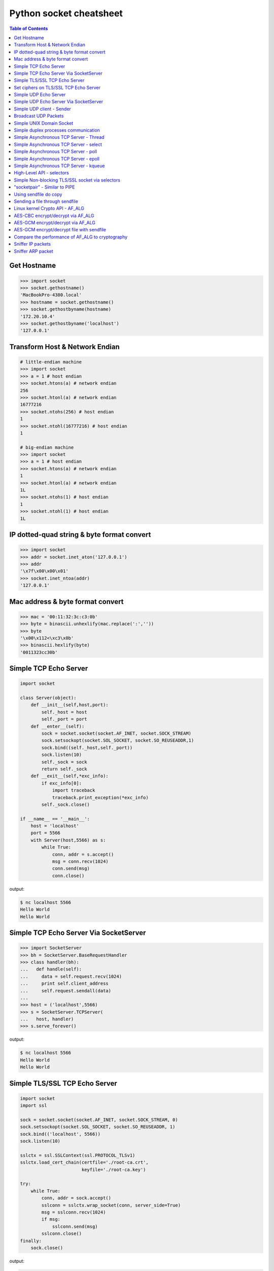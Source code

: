 ========================
Python socket cheatsheet
========================

.. contents:: Table of Contents
    :backlinks: none


Get Hostname
------------

.. code-block:: python

    >>> import socket
    >>> socket.gethostname()
    'MacBookPro-4380.local'
    >>> hostname = socket.gethostname()
    >>> socket.gethostbyname(hostname)
    '172.20.10.4'
    >>> socket.gethostbyname('localhost')
    '127.0.0.1'

Transform Host & Network Endian
--------------------------------

.. code-block:: python

    # little-endian machine
    >>> import socket
    >>> a = 1 # host endian
    >>> socket.htons(a) # network endian
    256
    >>> socket.htonl(a) # network endian
    16777216
    >>> socket.ntohs(256) # host endian
    1
    >>> socket.ntohl(16777216) # host endian
    1

    # big-endian machine
    >>> import socket
    >>> a = 1 # host endian
    >>> socket.htons(a) # network endian
    1
    >>> socket.htonl(a) # network endian
    1L
    >>> socket.ntohs(1) # host endian
    1
    >>> socket.ntohl(1) # host endian
    1L


IP dotted-quad string & byte format convert
-------------------------------------------

.. code-block:: python

    >>> import socket
    >>> addr = socket.inet_aton('127.0.0.1')
    >>> addr
    '\x7f\x00\x00\x01'
    >>> socket.inet_ntoa(addr)
    '127.0.0.1'

Mac address & byte format convert
---------------------------------

.. code-block:: python

    >>> mac = '00:11:32:3c:c3:0b'
    >>> byte = binascii.unhexlify(mac.replace(':',''))
    >>> byte
    '\x00\x112<\xc3\x0b'
    >>> binascii.hexlify(byte)
    '0011323cc30b'

Simple TCP Echo Server
----------------------

.. code-block:: python

    import socket

    class Server(object):
        def __init__(self,host,port):
            self._host = host
            self._port = port
        def __enter__(self):
            sock = socket.socket(socket.AF_INET, socket.SOCK_STREAM)
            sock.setsockopt(socket.SOL_SOCKET, socket.SO_REUSEADDR,1)
            sock.bind((self._host,self._port))
            sock.listen(10)
            self._sock = sock
            return self._sock
        def __exit__(self,*exc_info):
            if exc_info[0]:
                import traceback
                traceback.print_exception(*exc_info)
            self._sock.close()

    if __name__ == '__main__':
        host = 'localhost'
        port = 5566
        with Server(host,5566) as s:
            while True:
                conn, addr = s.accept()
                msg = conn.recv(1024)
                conn.send(msg)
                conn.close()

output:

.. code-block:: console

    $ nc localhost 5566
    Hello World
    Hello World

Simple TCP Echo Server Via SocketServer
---------------------------------------

.. code-block:: python

    >>> import SocketServer
    >>> bh = SocketServer.BaseRequestHandler
    >>> class handler(bh):
    ...   def handle(self):
    ...     data = self.request.recv(1024)
    ...     print self.client_address
    ...     self.request.sendall(data)
    ...
    >>> host = ('localhost',5566)
    >>> s = SocketServer.TCPServer(
    ...   host, handler)
    >>> s.serve_forever()

output:

.. code-block:: console

    $ nc localhost 5566
    Hello World
    Hello World


Simple TLS/SSL TCP Echo Server
--------------------------------

.. code-block:: python

    import socket
    import ssl

    sock = socket.socket(socket.AF_INET, socket.SOCK_STREAM, 0)
    sock.setsockopt(socket.SOL_SOCKET, socket.SO_REUSEADDR, 1)
    sock.bind(('localhost', 5566))
    sock.listen(10)

    sslctx = ssl.SSLContext(ssl.PROTOCOL_TLSv1)
    sslctx.load_cert_chain(certfile='./root-ca.crt',
                           keyfile='./root-ca.key')

    try:
        while True:
            conn, addr = sock.accept()
            sslconn = sslctx.wrap_socket(conn, server_side=True)
            msg = sslconn.recv(1024)
            if msg:
                sslconn.send(msg)
            sslconn.close()
    finally:
        sock.close()

output:

.. code-block:: bash

    # console 1
    $ openssl genrsa -out root-ca.key 2048
    $ openssl req -x509 -new -nodes -key root-ca.key -days 365 -out root-ca.crt
    $ python3 ssl_tcp_server.py

    # console 2
    $ openssl s_client -connect localhost:5566
    ...
    Hello SSL
    Hello SSL
    read:errno=0


Set ciphers on TLS/SSL TCP Echo Server
---------------------------------------

.. code-block:: python

    import socket
    import json
    import ssl

    sock = socket.socket(socket.AF_INET, socket.SOCK_STREAM, 0)
    sock.setsockopt(socket.SOL_SOCKET, socket.SO_REUSEADDR, 1)
    sock.bind(('localhost', 5566))
    sock.listen(10)

    sslctx = ssl.SSLContext(ssl.PROTOCOL_SSLv23)
    sslctx.load_cert_chain(certfile='cert.pem',
                           keyfile='key.pem')
    # set ssl ciphers
    sslctx.set_ciphers('ECDH-ECDSA-AES128-GCM-SHA256')
    print(json.dumps(sslctx.get_ciphers(), indent=2))

    try:
        while True:
            conn, addr = sock.accept()
            sslconn = sslctx.wrap_socket(conn, server_side=True)
            msg = sslconn.recv(1024)
            if msg:
                sslconn.send(msg)
            sslconn.close()
    finally:
        sock.close()

output:

.. code-block:: bash

    $ openssl ecparam -out key.pem -genkey -name prime256v1
    $ openssl req -x509 -new -key key.pem -out cert.pem
    $ python3 tls.py&
    [2] 64565
    [
      {
        "id": 50380845,
        "name": "ECDH-ECDSA-AES128-GCM-SHA256",
        "protocol": "TLSv1/SSLv3",
        "description": "ECDH-ECDSA-AES128-GCM-SHA256 TLSv1.2 Kx=ECDH/ECDSA Au=ECDH Enc=AESGCM(128) Mac=AEAD",
        "strength_bits": 128,
        "alg_bits": 128
      }
    ]
    $ openssl s_client -connect localhost:5566 -cipher "ECDH-ECDSA-AES128-GCM-SHA256"
    ...
    ---
    Hello ECDH-ECDSA-AES128-GCM-SHA256
    Hello ECDH-ECDSA-AES128-GCM-SHA256
    read:errno=0


Simple UDP Echo Server
----------------------

.. code-block:: python

    import socket

    class UDPServer(object):
        def __init__(self,host,port):
            self._host = host
            self._port = port

        def __enter__(self):
            sock = socket.socket(socket.AF_INET, socket.SOCK_DGRAM)
            sock.bind((self._host,self._port))
            self._sock = sock
            return sock
       def __exit__(self,*exc_info):
            if exc_info[0]:
                import traceback
                traceback.print_exception(*exc_info)
            self._sock.close()

    if __name__ == '__main__':
        host = 'localhost'
        port = 5566
        with UDPServer(host,port) as s:
            while True:
                msg, addr = s.recvfrom(1024)
                s.sendto(msg, addr)

output:

.. code-block:: console

    $ nc -u localhost 5566
    Hello World
    Hello World


Simple UDP Echo Server Via SocketServer
---------------------------------------

.. code-block:: python

    >>> import SocketServer
    >>> bh = SocketServer.BaseRequestHandler
    >>> class handler(bh):
    ...   def handle(self):
    ...     m,s = self.request
    ...     s.sendto(m,self.client_address)
    ...     print self.client_address
    ...
    >>> host = ('localhost',5566)
    >>> s = SocketServer.UDPServer(
    ...   host, handler)
    >>> s.serve_forever()

output:

.. code-block:: console

    $ nc -u localhost 5566
    Hello World
    Hello World


Simple UDP client - Sender
--------------------------

.. code-block:: python

    >>> import socket
    >>> import time
    >>> sock = socket.socket(
    ...   socket.AF_INET,
    ...   socket.SOCK_DGRAM)
    >>> host = ('localhost',5566)
    >>> while True:
    ...   sock.sendto("Hello\n",host)
    ...   time.sleep(5)
    ...

output:

.. code-block:: console

    $ nc -lu localhost 5566
    Hello
    Hello

Broadcast UDP Packets
---------------------

.. code-block:: python

    >>> import socket
    >>> import time
    >>> sock = socket.socket(socket.AF_INET, socket.SOCK_DGRAM)
    >>> sock.bind(('',0))
    >>> sock.setsockopt(socket.SOL_SOCKET, socket.SO_BROADCAST,1)
    >>> while True:
    ...   m = '{0}\n'.format(time.time())
    ...   sock.sendto(m,('<broadcast>',5566))
    ...   time.sleep(5)
    ...

output:

.. code-block:: console

    $ nc -k -w 1 -ul 5566
    1431473025.72

Simple UNIX Domain Socket
-------------------------

.. code-block:: python

    import socket
    import contextlib
    import os

    @contextlib.contextmanager
    def DomainServer(addr):
        try:
            if os.path.exists(addr):
                os.unlink(addr)
            sock = socket.socket(socket.AF_UNIX, socket.SOCK_STREAM)
            sock.bind(addr)
            sock.listen(10)
            yield sock
        finally:
            sock.close()
            if os.path.exists(addr):
                os.unlink(addr)

    addr = "./domain.sock"
    with DomainServer(addr) as sock:
        while True:
            conn, _ = sock.accept()
            msg = conn.recv(1024)
            conn.send(msg)
            conn.close()

output:

.. code-block:: console

    $ nc -U ./domain.sock
    Hello
    Hello


Simple duplex processes communication
---------------------------------------

.. code-block:: python

    import os
    import socket

    child, parent = socket.socketpair()
    pid = os.fork()
    try:

        if pid == 0:
            print('chlid pid: {}'.format(os.getpid()))

            child.send(b'Hello Parent')
            msg = child.recv(1024)
            print('p[{}] ---> c[{}]: {}'.format(
                os.getppid(), os.getpid(), msg))
        else:
            print('parent pid: {}'.format(os.getpid()))

            # simple echo server (parent)
            msg = parent.recv(1024)
            print('c[{}] ---> p[{}]: {}'.format(
                    pid, os.getpid(), msg))
            parent.send(msg)

    except KeyboardInterrupt:
        pass
    finally:
        child.close()
        parent.close()

output:

.. code-block:: bash

    $ python3 socketpair_demo.py
    parent pid: 9497
    chlid pid: 9498
    c[9498] ---> p[9497]: b'Hello Parent'
    p[9497] ---> c[9498]: b'Hello Parent'


Simple Asynchronous TCP Server - Thread
---------------------------------------

.. code-block:: python

    >>> from threading import Thread
    >>> import socket
    >>> def work(conn):
    ...   while True:
    ...     msg = conn.recv(1024)
    ...     conn.send(msg)
    ...
    >>> sock = socket.socket(socket.AF_INET, socket.SOCK_STREAM)
    >>> sock.setsockopt(socket.SOL_SOCKET, socket.SO_REUSEADDR,1)
    >>> sock.bind(('localhost',5566))
    >>> sock.listen(5)
    >>> while True:
    ...   conn,addr = sock.accept()
    ...   t=Thread(target=work,args=(conn,))
    ...   t.daemon=True
    ...   t.start()
    ...

output: (bash 1)

.. code-block:: console

    $ nc localhost 5566
    Hello
    Hello

output: (bash 2)

.. code-block:: console

    $ nc localhost 5566
    Ker Ker
    Ker Ker

Simple Asynchronous TCP Server - select
---------------------------------------

.. code-block:: python

    from select import select
    import socket

    host = ('localhost',5566)
    sock = socket.socket(socket.AF_INET, socket.SOCK_STREAM)
    sock.setsockopt(socket.SOL_SOCKET, socket.SO_REUSEADDR,1)
    sock.bind(host)
    sock.listen(5)
    rl = [sock]
    wl = []
    ml = {}
    try:
        while True:
            r, w, _ = select(rl,wl,[])
            # process ready to ready
            for _ in r:
                if _ == sock:
                    conn, addr = sock.accept()
                    rl.append(conn)
                else:
                    msg = _.recv(1024)
                    ml[_.fileno()] = msg
                    wl.append(_)
            # process ready to write
            for _ in w:
                msg = ml[_.fileno()]
                _.send(msg)
                wl.remove(_)
                del ml[_.fileno()]
    except:
        sock.close()

output: (bash 1)

.. code-block:: console

    $ nc localhost 5566
    Hello
    Hello

output: (bash 2)

.. code-block:: console

    $ nc localhost 5566
    Ker Ker
    Ker Ker


Simple Asynchronous TCP Server - poll
--------------------------------------

.. code-block:: python

    from __future__ import print_function, unicode_literals

    import socket
    import select
    import contextlib

    host = 'localhost'
    port = 5566

    con = {}
    req = {}
    resp = {}

    @contextlib.contextmanager
    def Server(host,port):
        try:
            s = socket.socket(socket.AF_INET, socket.SOCK_STREAM)
            s.setsockopt(socket.SOL_SOCKET, socket.SO_REUSEADDR, 1)
            s.setblocking(False)
            s.bind((host,port))
            s.listen(10)
            yield s
        except socket.error:
            print("Get socket error")
            raise
        finally:
            if s: s.close()


    @contextlib.contextmanager
    def Poll():
        try:
            e = select.poll()
            yield e
        finally:
            for fd, c in con.items():
                e.unregister(fd)
                c.close()


    def accept(server, poll):
        conn, addr = server.accept()
        conn.setblocking(False)
        fd = conn.fileno()
        poll.register(fd, select.POLLIN)
        req[fd] = conn
        con[fd] = conn


    def recv(fd, poll):
        if fd not in req:
            return

        conn = req[fd]
        msg = conn.recv(1024)
        if msg:
            resp[fd] = msg
            poll.modify(fd, select.POLLOUT)
        else:
            conn.close()
            del con[fd]

        del req[fd]


    def send(fd, poll):
        if fd not in resp:
            return

        conn = con[fd]
        msg = resp[fd]
        b = 0
        total = len(msg)
        while total > b:
            l = conn.send(msg)
            msg = msg[l:]
            b += l

        del resp[fd]
        req[fd] = conn
        poll.modify(fd, select.POLLIN)

    try:
        with Server(host, port) as server, Poll() as poll:

            poll.register(server.fileno())

            while True:
                events = poll.poll(1)
                for fd, e in events:
                    if fd == server.fileno():
                        accept(server, poll)
                    elif e & (select.POLLIN | select.POLLPRI):
                        recv(fd, poll)
                    elif e & select.POLLOUT:
                        send(fd, poll)
    except KeyboardInterrupt:
        pass

output: (bash 1)

.. code-block:: console

    $ python3 poll.py &
    [1] 3036
    $ nc localhost 5566
    Hello poll
    Hello poll
    Hello Python Socket Programming
    Hello Python Socket Programming

output: (bash 2)

.. code-block:: console

    $ nc localhost 5566
    Hello Python
    Hello Python
    Hello Awesome Python
    Hello Awesome Python


Simple Asynchronous TCP Server - epoll
---------------------------------------

.. code-block:: python

    from __future__ import print_function, unicode_literals

    import socket
    import select
    import contextlib


    host = 'localhost'
    port = 5566

    con = {}
    req = {}
    resp = {}

    @contextlib.contextmanager
    def Server(host,port):
        try:
            s = socket.socket(socket.AF_INET, socket.SOCK_STREAM)
            s.setsockopt(socket.SOL_SOCKET, socket.SO_REUSEADDR, 1)
            s.setblocking(False)
            s.bind((host,port))
            s.listen(10)
            yield s
        except socket.error:
            print("Get socket error")
            raise
        finally:
            if s: s.close()


    @contextlib.contextmanager
    def Epoll():
        try:
            e = select.epoll()
            yield e
        finally:
            for fd in con: e.unregister(fd)
            e.close()


    def accept(server, epoll):
        conn, addr = server.accept()
        conn.setblocking(0)
        fd = conn.fileno()
        epoll.register(fd, select.EPOLLIN)
        req[fd] = conn
        con[fd] = conn


    def recv(fd, epoll):
        if fd not in req:
            return

        conn = req[fd]
        msg = conn.recv(1024)
        if msg:
            resp[fd] = msg
            epoll.modify(fd, select.EPOLLOUT)
        else:
            conn.close()
            del con[fd]

        del req[fd]


    def send(fd, epoll):
        if fd not in resp:
            return

        conn = con[fd]
        msg = resp[fd]
        b = 0
        total = len(msg)
        while total > b:
            l = conn.send(msg)
            msg = msg[l:]
            b += l

        del resp[fd]
        req[fd] = conn
        epoll.modify(fd, select.EPOLLIN)


    try:
        with Server(host, port) as server, Epoll() as epoll:

            epoll.register(server.fileno())

            while True:
                events = epoll.poll(1)
                for fd, e in events:
                    if fd == server.fileno():
                        accept(server, epoll)
                    elif e & select.EPOLLIN:
                        recv(fd, epoll)
                    elif e & select.EPOLLOUT:
                        send(fd, epoll)
    except KeyboardInterrupt:
        pass


output: (bash 1)

.. code-block:: console

    $ python3 epoll.py &
    [1] 3036
    $ nc localhost 5566
    Hello epoll
    Hello epoll
    Hello Python Socket Programming
    Hello Python Socket Programming

output: (bash 2)

.. code-block:: console

    $ nc localhost 5566
    Hello Python
    Hello Python
    Hello Awesome Python
    Hello Awesome Python


Simple Asynchronous TCP Server - kqueue
----------------------------------------

.. code-block:: python

    from __future__ import print_function, unicode_literals

    import socket
    import select
    import contextlib

    if not hasattr(select, 'kqueue'):
        print("Not support kqueue")
        exit(1)


    host = 'localhost'
    port = 5566

    con = {}
    req = {}
    resp = {}

    @contextlib.contextmanager
    def Server(host,port):
        try:
            s = socket.socket(socket.AF_INET, socket.SOCK_STREAM)
            s.setsockopt(socket.SOL_SOCKET, socket.SO_REUSEADDR, 1)
            s.setblocking(False)
            s.bind((host,port))
            s.listen(10)
            yield s
        except socket.error:
            print("Get socket error")
            raise
        finally:
            if s: s.close()


    @contextlib.contextmanager
    def Kqueue():
        try:
            kq = select.kqueue()
            yield kq
        finally:
            kq.close()
            for fd, c in con.items(): c.close()


    def accept(server, kq):
        conn, addr = server.accept()
        conn.setblocking(False)
        fd = conn.fileno()
        ke = select.kevent(conn.fileno(),
                           select.KQ_FILTER_READ,
                           select.KQ_EV_ADD)
        kq.control([ke], 0)
        req[fd] = conn
        con[fd] = conn


    def recv(fd, kq):
        if fd not in req:
            return

        conn = req[fd]
        msg = conn.recv(1024)
        if msg:
            resp[fd] = msg
            # remove read event
            ke = select.kevent(fd,
                               select.KQ_FILTER_READ,
                               select.KQ_EV_DELETE)
            kq.control([ke], 0)
            # add write event
            ke = select.kevent(fd,
                               select.KQ_FILTER_WRITE,
                               select.KQ_EV_ADD)
            kq.control([ke], 0)
            req[fd] = conn
            con[fd] = conn
        else:
            conn.close()
            del con[fd]

        del req[fd]


    def send(fd, kq):
        if fd not in resp:
            return

        conn = con[fd]
        msg = resp[fd]
        b = 0
        total = len(msg)
        while total > b:
            l = conn.send(msg)
            msg = msg[l:]
            b += l

        del resp[fd]
        req[fd] = conn
        # remove write event
        ke = select.kevent(fd,
                           select.KQ_FILTER_WRITE,
                           select.KQ_EV_DELETE)
        kq.control([ke], 0)
        # add read event
        ke = select.kevent(fd,
                           select.KQ_FILTER_READ,
                           select.KQ_EV_ADD)
        kq.control([ke], 0)


    try:
        with Server(host, port) as server, Kqueue() as kq:

            max_events = 1024
            timeout = 1

            ke = select.kevent(server.fileno(),
                               select.KQ_FILTER_READ,
                               select.KQ_EV_ADD)

            kq.control([ke], 0)
            while True:
                events = kq.control(None, max_events, timeout)
                for e in events:
                    fd = e.ident
                    if fd == server.fileno():
                        accept(server, kq)
                    elif e.filter == select.KQ_FILTER_READ:
                        recv(fd, kq)
                    elif e.filter == select.KQ_FILTER_WRITE:
                        send(fd, kq)
    except KeyboardInterrupt:
        pass

output: (bash 1)

.. code-block:: console

    $ python3 kqueue.py &
    [1] 3036
    $ nc localhost 5566
    Hello kqueue
    Hello kqueue
    Hello Python Socket Programming
    Hello Python Socket Programming

output: (bash 2)

.. code-block:: console

    $ nc localhost 5566
    Hello Python
    Hello Python
    Hello Awesome Python
    Hello Awesome Python


High-Level API - selectors
--------------------------

.. code-block:: python

    # Pyton3.4+ only
    # Reference: selectors
    import selectors
    import socket
    import contextlib

    @contextlib.contextmanager
    def Server(host,port):
       try:
            s = socket.socket(socket.AF_INET, socket.SOCK_STREAM)
            s.setsockopt(socket.SOL_SOCKET, socket.SO_REUSEADDR, 1)
            s.bind((host,port))
            s.listen(10)
            sel = selectors.DefaultSelector()
            yield s, sel
        except socket.error:
            print("Get socket error")
            raise
        finally:
            if s:
                s.close()

    def read_handler(conn, sel):
        msg = conn.recv(1024)
        if msg:
            conn.send(msg)
        else:
            sel.unregister(conn)
            conn.close()

    def accept_handler(s, sel):
        conn, _ = s.accept()
        sel.register(conn, selectors.EVENT_READ, read_handler)

    host = 'localhost'
    port = 5566
    with Server(host, port) as (s,sel):
        sel.register(s, selectors.EVENT_READ, accept_handler)
        while True:
            events = sel.select()
            for sel_key, m in events:
                handler = sel_key.data
                handler(sel_key.fileobj, sel)

output: (bash 1)

.. code-block:: console

    $ nc localhost 5566
    Hello
    Hello

output: (bash 1)

.. code-block:: console

    $ nc localhost 5566
    Hi
    Hi


Simple Non-blocking TLS/SSL socket via selectors
--------------------------------------------------

.. code-block:: python

    import socket
    import selectors
    import contextlib
    import ssl

    from functools import partial

    sslctx = ssl.create_default_context(ssl.Purpose.CLIENT_AUTH)
    sslctx.load_cert_chain(certfile="cert.pem", keyfile="key.pem")

    @contextlib.contextmanager
    def Server(host,port):
        try:
            s = socket.socket(socket.AF_INET, socket.SOCK_STREAM)
            s.setsockopt(socket.SOL_SOCKET, socket.SO_REUSEADDR, 1)
            s.bind((host,port))
            s.listen(10)
            sel = selectors.DefaultSelector()
            yield s, sel
        except socket.error:
            print("Get socket error")
            raise
        finally:
            if s: s.close()
            if sel: sel.close()


    def accept(s, sel):
        conn, _ = s.accept()
        sslconn = sslctx.wrap_socket(conn,
                                     server_side=True,
                                     do_handshake_on_connect=False)
        sel.register(sslconn, selectors.EVENT_READ, do_handshake)


    def do_handshake(sslconn, sel):
        sslconn.do_handshake()
        sel.modify(sslconn, selectors.EVENT_READ, read)


    def read(sslconn, sel):
        msg = sslconn.recv(1024)
        if msg:
            sel.modify(sslconn,
                       selectors.EVENT_WRITE,
                       partial(write, msg=msg))
        else:
            sel.unregister(sslconn)
            sslconn.close()


    def write(sslconn, sel, msg=None):
        if msg:
            sslconn.send(msg)
        sel.modify(sslconn, selectors.EVENT_READ, read)


    host = 'localhost'
    port = 5566
    try:
        with Server(host, port) as (s,sel):
            sel.register(s, selectors.EVENT_READ, accept)
            while True:
                events = sel.select()
                for sel_key, m in events:
                    handler = sel_key.data
                    handler(sel_key.fileobj, sel)
    except KeyboardInterrupt:
        pass


output:

.. code-block:: console

    # console 1
    $ openssl genrsa -out key.pem 2048
    $ openssl req -x509 -new -nodes -key key.pem -days 365 -out cert.pem
    $ python3 ssl_tcp_server.py &
    $ openssl s_client -connect localhost:5566
    ...
    ---
    Hello TLS
    Hello TLS

    # console 2
    $ openssl s_client -connect localhost:5566
    ...
    ---
    Hello SSL
    Hello SSL


"socketpair" - Similar to PIPE
------------------------------

.. code-block:: python

    import socket
    import os
    import time

    c_s, p_s = socket.socketpair()
    try:
        pid = os.fork()
    except OSError:
        print "Fork Error"
        raise

    if pid:
        # parent process
        c_s.close()
        while True:
            p_s.sendall("Hi! Child!")
            msg = p_s.recv(1024)
            print msg
            time.sleep(3)
        os.wait()
    else:
        # child process
        p_s.close()
        while True:
            msg = c_s.recv(1024)
            print msg
            c_s.sendall("Hi! Parent!")

output:

.. code-block:: console

    $ python ex.py
    Hi! Child!
    Hi! Parent!
    Hi! Child!
    Hi! Parent!
    ...

Using sendfile do copy
------------------------

.. code-block:: python

    # need python 3.3 or above
    from __future__ import print_function, unicode_literals

    import os
    import sys

    if len(sys.argv) != 3:
        print("Usage: cmd src dst")
        exit(1)

    src = sys.argv[1]
    dst = sys.argv[2]

    with open(src, 'r') as s, open(dst, 'w') as d:
        st = os.fstat(s.fileno())

        offset = 0
        count = 4096
        s_len = st.st_size

        sfd = s.fileno()
        dfd = d.fileno()

        while s_len > 0:
            ret = os.sendfile(dfd, sfd, offset, count)
            offset += ret
            s_len -= ret

output:

.. code-block:: console

    $ dd if=/dev/urandom of=dd.in bs=1M count=1024
    1024+0 records in
    1024+0 records out
    1073741824 bytes (1.1 GB, 1.0 GiB) copied, 108.02 s, 9.9 MB/s
    $ python3 sendfile.py dd.in dd.out
    $ md5sum dd.in
    e79afdd6aba71b7174142c0bbc289674  dd.in
    $ md5sum dd.out
    e79afdd6aba71b7174142c0bbc289674  dd.out


Sending a file through sendfile
---------------------------------

.. code-block:: python

    # need python 3.5 or above
    from __future__ import print_function, unicode_literals

    import os
    import sys
    import time
    import socket
    import contextlib

    @contextlib.contextmanager
    def server(host, port):
        try:
            s = socket.socket(socket.AF_INET, socket.SOCK_STREAM)
            s.setsockopt(socket.SOL_SOCKET, socket.SO_REUSEADDR, 1)
            s.bind((host, port))
            s.listen(10)
            yield s
        finally:
            s.close()


    @contextlib.contextmanager
    def client(host, port):
        try:
            c = socket.socket(socket.AF_INET, socket.SOCK_STREAM)
            c.connect((host, port))
            yield c
        finally:
            c.close()


    def do_sendfile(fout, fin, count, fin_len):
        l = fin_len
        offset = 0
        while l > 0:
            ret = fout.sendfile(fin, offset, count)
            offset += ret
            l -= ret


    def do_recv(fout, fin):
        while True:
            data = fin.recv(4096)

            if not data: break

            fout.write(data)


    host = 'localhost'
    port = 5566

    if len(sys.argv) != 3:
        print("usage: cmd src dst")
        exit(1)

    src = sys.argv[1]
    dst = sys.argv[2]
    offset = 0

    pid = os.fork()

    if pid ==  0:
        # client
        time.sleep(3)
        with client(host, port) as c, open(src, 'rb') as f:
            fd = f.fileno()
            st = os.fstat(fd)
            count = 4096

            flen = st.st_size
            do_sendfile(c, f, count, flen)

    else:
        # server
        with server(host, port) as s, open(dst, 'wb') as f:
            conn, addr = s.accept()
            do_recv(f, conn)

output:

.. code-block:: console

    $ dd if=/dev/urandom of=dd.in bs=1M count=512
    512+0 records in
    512+0 records out
    536870912 bytes (537 MB, 512 MiB) copied, 3.17787 s, 169 MB/s
    $ python3 sendfile.py dd.in dd.out
    $ md5sum dd.in
    eadfd96c85976b1f46385e89dfd9c4a8  dd.in
    $ md5sum dd.out
    eadfd96c85976b1f46385e89dfd9c4a8  dd.out


Linux kernel Crypto API - AF_ALG
---------------------------------

.. code-block:: python

    # need python 3.6 or above & Linux >=2.6.38
    import socket
    import hashlib
    import contextlib

    @contextlib.contextmanager
    def create_alg(typ, name):
        s = socket.socket(socket.AF_ALG, socket.SOCK_SEQPACKET, 0)
        try:
            s.bind((typ, name))
            yield s
        finally:
            s.close()

    msg = b'Python is awesome!'

    with create_alg('hash', 'sha256') as algo:
        op, _ = algo.accept()
        with op:
            op.sendall(msg)
            data = op.recv(512)
            print(data.hex())

            # check data
            h = hashlib.sha256(msg).digest()
            if h != data:
                raise Exception(f"sha256({h}) != af_alg({data})")

output:

.. code-block:: console

    $ python3 af_alg.py
    9d50bcac2d5e33f936ec2db7dc7b6579cba8e1b099d77c31d8564df46f66bdf5


AES-CBC encrypt/decrypt via AF_ALG
-----------------------------------

.. code-block:: python

    # need python 3.6 or above & Linux >=4.3
    import contextlib
    import socket
    import os

    BS = 16  # Bytes
    pad = lambda s: s + (BS - len(s) % BS) * \
                     chr(BS - len(s) % BS).encode('utf-8')

    upad = lambda s : s[0:-s[-1]]


    @contextlib.contextmanager
    def create_alg(typ, name):
        s = socket.socket(socket.AF_ALG, socket.SOCK_SEQPACKET, 0)
        try:
            s.bind((typ, name))
            yield s
        finally:
            s.close()


    def encrypt(plaintext, key, iv):
        ciphertext = None
        with create_alg('skcipher', 'cbc(aes)') as algo:
            algo.setsockopt(socket.SOL_ALG, socket.ALG_SET_KEY, key)
            op, _ = algo.accept()
            with op:
                plaintext = pad(plaintext)
                op.sendmsg_afalg([plaintext],
                                 op=socket.ALG_OP_ENCRYPT,
                                 iv=iv)
                ciphertext = op.recv(len(plaintext))

        return ciphertext


    def decrypt(ciphertext, key, iv):
        plaintext = None
        with create_alg('skcipher', 'cbc(aes)') as algo:
            algo.setsockopt(socket.SOL_ALG, socket.ALG_SET_KEY, key)
            op, _ = algo.accept()
            with op:
                op.sendmsg_afalg([ciphertext],
                                 op=socket.ALG_OP_DECRYPT,
                                 iv=iv)
                plaintext = op.recv(len(ciphertext))

        return upad(plaintext)


    key = os.urandom(32)
    iv  = os.urandom(16)

    plaintext = b"Demo AF_ALG"
    ciphertext = encrypt(plaintext, key, iv)
    plaintext = decrypt(ciphertext, key, iv)

    print(ciphertext.hex())
    print(plaintext)

output:

.. code-block:: console

    $ python3 aes_cbc.py
    01910e4bd6932674dba9bebd4fdf6cf2
    b'Demo AF_ALG'


AES-GCM encrypt/decrypt via AF_ALG
-----------------------------------

.. code-block:: python

    # need python 3.6 or above & Linux >=4.9
    import contextlib
    import socket
    import os

    @contextlib.contextmanager
    def create_alg(typ, name):
        s = socket.socket(socket.AF_ALG, socket.SOCK_SEQPACKET, 0)
        try:
            s.bind((typ, name))
            yield s
        finally:
            s.close()


    def encrypt(key, iv, assoc, taglen, plaintext):
        """ doing aes-gcm encrypt

        :param key: the aes symmetric key
        :param iv: initial vector
        :param assoc: associated data (integrity protection)
        :param taglen: authenticator tag len
        :param plaintext: plain text data
        """

        assoclen = len(assoc)
        ciphertext = None
        tag = None

        with create_alg('aead', 'gcm(aes)') as algo:
            algo.setsockopt(socket.SOL_ALG,
                            socket.ALG_SET_KEY, key)
            algo.setsockopt(socket.SOL_ALG,
                            socket.ALG_SET_AEAD_AUTHSIZE,
                            None,
                            assoclen)

            op, _ = algo.accept()
            with op:
                msg = assoc + plaintext
                op.sendmsg_afalg([msg],
                                 op=socket.ALG_OP_ENCRYPT,
                                 iv=iv,
                                 assoclen=assoclen)

                res = op.recv(assoclen + len(plaintext) + taglen)
                ciphertext = res[assoclen:-taglen]
                tag = res[-taglen:]

        return ciphertext, tag


    def decrypt(key, iv, assoc, tag, ciphertext):
        """ doing aes-gcm decrypt

        :param key: the AES symmetric key
        :param iv: initial vector
        :param assoc: associated data (integrity protection)
        :param tag: the GCM authenticator tag
        :param ciphertext: cipher text data
        """
        plaintext = None
        assoclen = len(assoc)

        with create_alg('aead', 'gcm(aes)') as algo:
            algo.setsockopt(socket.SOL_ALG,
                            socket.ALG_SET_KEY, key)
            algo.setsockopt(socket.SOL_ALG,
                            socket.ALG_SET_AEAD_AUTHSIZE,
                            None,
                            assoclen)
            op, _ = algo.accept()
            with op:
                msg = assoc + ciphertext + tag
                op.sendmsg_afalg([msg],
                                 op=socket.ALG_OP_DECRYPT, iv=iv,
                                 assoclen=assoclen)

                taglen = len(tag)
                res = op.recv(len(msg) - taglen)
                plaintext = res[assoclen:]

        return plaintext

    key = os.urandom(16)
    iv  = os.urandom(12)
    assoc = os.urandom(16)

    plaintext = b"Hello AES-GCM"
    ciphertext, tag = encrypt(key, iv, assoc, 16, plaintext)
    plaintext = decrypt(key, iv, assoc, tag, ciphertext)

    print(ciphertext.hex())
    print(plaintext)

output:

.. code-block:: console

	$ $ python3 aes_gcm.py
	2e27b67234e01bcb0ab6b451f4f870ce
	b'Hello AES-GCM'


AES-GCM encrypt/decrypt file with sendfile
-------------------------------------------

.. code-block:: python

    # need python 3.6 or above & Linux >=4.9
    import contextlib
    import socket
    import sys
    import os

    @contextlib.contextmanager
    def create_alg(typ, name):
        s = socket.socket(socket.AF_ALG, socket.SOCK_SEQPACKET, 0)
        try:
            s.bind((typ, name))
            yield s
        finally:
            s.close()


    def encrypt(key, iv, assoc, taglen, pfile):
        assoclen = len(assoc)
        ciphertext = None
        tag = None

        pfd = pfile.fileno()
        offset = 0
        st = os.fstat(pfd)
        totalbytes = st.st_size

        with create_alg('aead', 'gcm(aes)') as algo:
            algo.setsockopt(socket.SOL_ALG,
                            socket.ALG_SET_KEY, key)
            algo.setsockopt(socket.SOL_ALG,
                            socket.ALG_SET_AEAD_AUTHSIZE,
                            None,
                            assoclen)

            op, _ = algo.accept()
            with op:
                op.sendmsg_afalg(op=socket.ALG_OP_ENCRYPT,
                                 iv=iv,
                                 assoclen=assoclen,
                                 flags=socket.MSG_MORE)

                op.sendall(assoc, socket.MSG_MORE)

                # using sendfile to encrypt file data
                os.sendfile(op.fileno(), pfd, offset, totalbytes)

                res = op.recv(assoclen + totalbytes + taglen)
                ciphertext = res[assoclen:-taglen]
                tag = res[-taglen:]

        return ciphertext, tag


    def decrypt(key, iv, assoc, tag, ciphertext):
        plaintext = None
        assoclen = len(assoc)

        with create_alg('aead', 'gcm(aes)') as algo:
            algo.setsockopt(socket.SOL_ALG,
                            socket.ALG_SET_KEY, key)
            algo.setsockopt(socket.SOL_ALG,
                            socket.ALG_SET_AEAD_AUTHSIZE,
                            None,
                            assoclen)
            op, _ = algo.accept()
            with op:
                msg = assoc + ciphertext + tag
                op.sendmsg_afalg([msg],
                                 op=socket.ALG_OP_DECRYPT, iv=iv,
                                 assoclen=assoclen)

                taglen = len(tag)
                res = op.recv(len(msg) - taglen)
                plaintext = res[assoclen:]

        return plaintext

    key = os.urandom(16)
    iv  = os.urandom(12)
    assoc = os.urandom(16)

    if len(sys.argv) != 2:
        print("usage: cmd plain")
        exit(1)

    plain = sys.argv[1]

    with open(plain, 'r') as pf:
        ciphertext, tag = encrypt(key, iv, assoc, 16, pf)
        plaintext = decrypt(key, iv, assoc, tag, ciphertext)

        print(ciphertext.hex())
        print(plaintext)


output:

.. code-block:: console

    $ echo "Test AES-GCM with sendfile" > plain.txt
    $ python3 aes_gcm.py plain.txt
    b3800044520ed07fa7f20b29c2695bae9ab596065359db4f009dd6
    b'Test AES-GCM with sendfile\n'


Compare the performance of AF_ALG to cryptography
--------------------------------------------------

.. code-block:: python

    # need python 3.6 or above & Linux >=4.9
    import contextlib
    import socket
    import time
    import os

    from cryptography.hazmat.primitives.ciphers.aead import AESGCM

    @contextlib.contextmanager
    def create_alg(typ, name):
        s = socket.socket(socket.AF_ALG, socket.SOCK_SEQPACKET, 0)
        try:
            s.bind((typ, name))
            yield s
        finally:
            s.close()


    def encrypt(key, iv, assoc, taglen, op, pfile, psize):
        assoclen = len(assoc)
        ciphertext = None
        tag = None
        offset = 0

        pfd = pfile.fileno()
        totalbytes = psize

        op.sendmsg_afalg(op=socket.ALG_OP_ENCRYPT,
                         iv=iv,
                         assoclen=assoclen,
                         flags=socket.MSG_MORE)

        op.sendall(assoc, socket.MSG_MORE)

        # using sendfile to encrypt file data
        os.sendfile(op.fileno(), pfd, offset, totalbytes)

        res = op.recv(assoclen + totalbytes + taglen)
        ciphertext = res[assoclen:-taglen]
        tag = res[-taglen:]

        return ciphertext, tag


    def decrypt(key, iv, assoc, tag, op, ciphertext):
        plaintext = None
        assoclen = len(assoc)

        msg = assoc + ciphertext + tag
        op.sendmsg_afalg([msg],
                         op=socket.ALG_OP_DECRYPT, iv=iv,
                         assoclen=assoclen)

        taglen = len(tag)
        res = op.recv(len(msg) - taglen)
        plaintext = res[assoclen:]

        return plaintext


    key = os.urandom(16)
    iv  = os.urandom(12)
    assoc = os.urandom(16)
    assoclen = len(assoc)

    count = 1000000
    plain = "tmp.rand"

    # crate a tmp file
    with open(plain, 'wb') as f:
        f.write(os.urandom(4096))
        f.flush()


    # profile AF_ALG with sendfile (zero-copy)
    with open(plain, 'rb') as pf,\
         create_alg('aead', 'gcm(aes)') as enc_algo,\
         create_alg('aead', 'gcm(aes)') as dec_algo:

        enc_algo.setsockopt(socket.SOL_ALG,
                            socket.ALG_SET_KEY, key)
        enc_algo.setsockopt(socket.SOL_ALG,
                            socket.ALG_SET_AEAD_AUTHSIZE,
                            None,
                            assoclen)

        dec_algo.setsockopt(socket.SOL_ALG,
                            socket.ALG_SET_KEY, key)
        dec_algo.setsockopt(socket.SOL_ALG,
                            socket.ALG_SET_AEAD_AUTHSIZE,
                            None,
                            assoclen)

        enc_op, _ = enc_algo.accept()
        dec_op, _ = dec_algo.accept()

        st = os.fstat(pf.fileno())
        psize = st.st_size

        with enc_op, dec_op:

            s = time.time()

            for _ in range(count):
                ciphertext, tag = encrypt(key, iv, assoc, 16, enc_op, pf, psize)
                plaintext = decrypt(key, iv, assoc, tag, dec_op, ciphertext)

            cost = time.time() - s

            print(f"total cost time: {cost}. [AF_ALG]")


    # profile cryptography (no zero-copy)
    with open(plain, 'rb') as pf:

        pf.seek(0)
        aesgcm = AESGCM(key)

        s = time.time()

        for _ in range(count):
            plaintext = pf.read()
            ciphertext = aesgcm.encrypt(iv, plaintext, assoc)
            plaintext = aesgcm.decrypt(iv, ciphertext, assoc)

        cost = time.time() - s

        print(f"total cost time: {cost}. [cryptography]")

    # clean up
    os.remove(plain)

output:

.. code-block:: console

    $ python3 aes-gcm.py
    total cost time: 13.353013038635254. [AF_ALG]
    total cost time: 38.86438322067261. [cryptography]



Sniffer IP packets
------------------

.. code-block:: python

    from ctypes import *
    import socket
    import struct

    # ref: IP protocol numbers
    PROTO_MAP = {
            1 : "ICMP",
            2 : "IGMP",
            6 : "TCP",
            17: "UDP",
            27: "RDP"}

    class IP(Structure):
        ''' IP header Structure

        In linux api, it define as below:

        strcut ip {
            u_char         ip_hl:4; /* header_len */
            u_char         ip_v:4;  /* version */
            u_char         ip_tos;  /* type of service */
            short          ip_len;  /* total len */
            u_short        ip_id;   /* identification */
            short          ip_off;  /* offset field */
            u_char         ip_ttl;  /* time to live */
            u_char         ip_p;    /* protocol */
            u_short        ip_sum;  /* checksum */
            struct in_addr ip_src;  /* source */
            struct in_addr ip_dst;  /* destination */
        };
        '''
        _fields_ = [("ip_hl" , c_ubyte, 4), # 4 bit
                    ("ip_v"  , c_ubyte, 4), # 1 byte
                    ("ip_tos", c_uint8),    # 2 byte
                    ("ip_len", c_uint16),   # 4 byte
                    ("ip_id" , c_uint16),   # 6 byte
                    ("ip_off", c_uint16),   # 8 byte
                    ("ip_ttl", c_uint8),    # 9 byte
                    ("ip_p"  , c_uint8),    # 10 byte
                    ("ip_sum", c_uint16),   # 12 byte
                    ("ip_src", c_uint32),   # 16 byte
                    ("ip_dst", c_uint32)]   # 20 byte

        def __new__(cls, buf=None):
            return cls.from_buffer_copy(buf)
        def __init__(self, buf=None):
            src = struct.pack("<L", self.ip_src)
            self.src = socket.inet_ntoa(src)
            dst = struct.pack("<L", self.ip_dst)
            self.dst = socket.inet_ntoa(dst)
            try:
                self.proto = PROTO_MAP[self.ip_p]
            except KeyError:
                print "{} Not in map".format(self.ip_p)
                raise

    host = '0.0.0.0'
    s = socket.socket(socket.AF_INET,
                      socket.SOCK_RAW,
                      socket.IPPROTO_ICMP)
    s.setsockopt(socket.IPPROTO_IP, socket.IP_HDRINCL, 1)
    s.bind((host, 0))

    print "Sniffer start..."
    try:
        while True:
            buf = s.recvfrom(65535)[0]
            ip_header = IP(buf[:20])
            print '{0}: {1} -> {2}'.format(ip_header.proto,
                                           ip_header.src,
                                           ip_header.dst)
    except KeyboardInterrupt:
        s.close()

output: (bash 1)

.. code-block:: console

    python sniffer.py
    Sniffer start...
    ICMP: 127.0.0.1 -> 127.0.0.1
    ICMP: 127.0.0.1 -> 127.0.0.1
    ICMP: 127.0.0.1 -> 127.0.0.1

output: (bash 2)

.. code-block:: console

    $ ping -c 3 localhost
    PING localhost (127.0.0.1): 56 data bytes
    64 bytes from 127.0.0.1: icmp_seq=0 ttl=64 time=0.063 ms
    64 bytes from 127.0.0.1: icmp_seq=1 ttl=64 time=0.087 ms
    64 bytes from 127.0.0.1: icmp_seq=2 ttl=64 time=0.159 ms

    --- localhost ping statistics ---
    3 packets transmitted, 3 packets received, 0.0% packet loss
    round-trip min/avg/max/stddev = 0.063/0.103/0.159/0.041 ms


Sniffer ARP packet
------------------

.. code-block:: python

    """
    Ehternet Packet Header

    struct ethhdr {
        unsigned char h_dest[ETH_ALEN];   /* destination eth addr */
        unsigned char h_source[ETH_ALEN]; /* source ether addr    */
        __be16        h_proto;            /* packet type ID field */
    } __attribute__((packed));

    ARP Packet Header

    struct arphdr {
        uint16_t htype;    /* Hardware Type           */
        uint16_t ptype;    /* Protocol Type           */
        u_char   hlen;     /* Hardware Address Length */
        u_char   plen;     /* Protocol Address Length */
        uint16_t opcode;   /* Operation Code          */
        u_char   sha[6];   /* Sender hardware address */
        u_char   spa[4];   /* Sender IP address       */
        u_char   tha[6];   /* Target hardware address */
        u_char   tpa[4];   /* Target IP address       */
    };
    """

    import socket
    import struct
    import binascii

    rawSocket = socket.socket(socket.AF_PACKET,
                              socket.SOCK_RAW,
                              socket.htons(0x0003))

    while True:

        packet = rawSocket.recvfrom(2048)
        ethhdr = packet[0][0:14]
        eth = struct.unpack("!6s6s2s", ethhdr)

        arphdr = packet[0][14:42]
        arp = struct.unpack("2s2s1s1s2s6s4s6s4s", arphdr)
        # skip non-ARP packets
        ethtype = eth[2]
        if ethtype != '\x08\x06': continue

        print "---------------- ETHERNET_FRAME ----------------"
        print "Dest MAC:        ", binascii.hexlify(eth[0])
        print "Source MAC:      ", binascii.hexlify(eth[1])
        print "Type:            ", binascii.hexlify(ethtype)
        print "----------------- ARP_HEADER -------------------"
        print "Hardware type:   ", binascii.hexlify(arp[0])
        print "Protocol type:   ", binascii.hexlify(arp[1])
        print "Hardware size:   ", binascii.hexlify(arp[2])
        print "Protocol size:   ", binascii.hexlify(arp[3])
        print "Opcode:          ", binascii.hexlify(arp[4])
        print "Source MAC:      ", binascii.hexlify(arp[5])
        print "Source IP:       ", socket.inet_ntoa(arp[6])
        print "Dest MAC:        ", binascii.hexlify(arp[7])
        print "Dest IP:         ", socket.inet_ntoa(arp[8])
        print "------------------------------------------------\n"

output:

.. code-block:: console

    $ python arp.py
    ---------------- ETHERNET_FRAME ----------------
    Dest MAC:         ffffffffffff
    Source MAC:       f0257252f5ca
    Type:             0806
    ----------------- ARP_HEADER -------------------
    Hardware type:    0001
    Protocol type:    0800
    Hardware size:    06
    Protocol size:    04
    Opcode:           0001
    Source MAC:       f0257252f5ca
    Source IP:        140.112.91.254
    Dest MAC:         000000000000
    Dest IP:          140.112.91.20
    ------------------------------------------------
